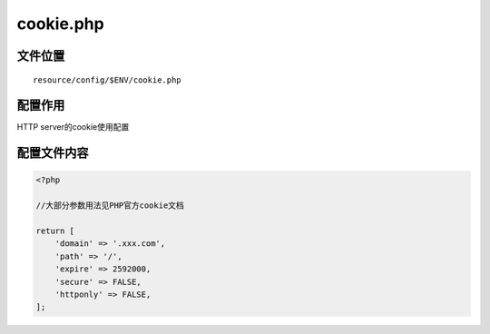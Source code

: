 cookie.php
=============

文件位置
~~~~~~~~

::

    resource/config/$ENV/cookie.php

配置作用
~~~~~~~~

HTTP server的cookie使用配置

配置文件内容
~~~~~~~~~~~~

.. code:: php

    <?php

    //大部分参数用法见PHP官方cookie文档
    
    return [
        'domain' => '.xxx.com',
	'path' => '/',
	'expire' => 2592000,
	'secure' => FALSE,
	'httponly' => FALSE,
    ];

